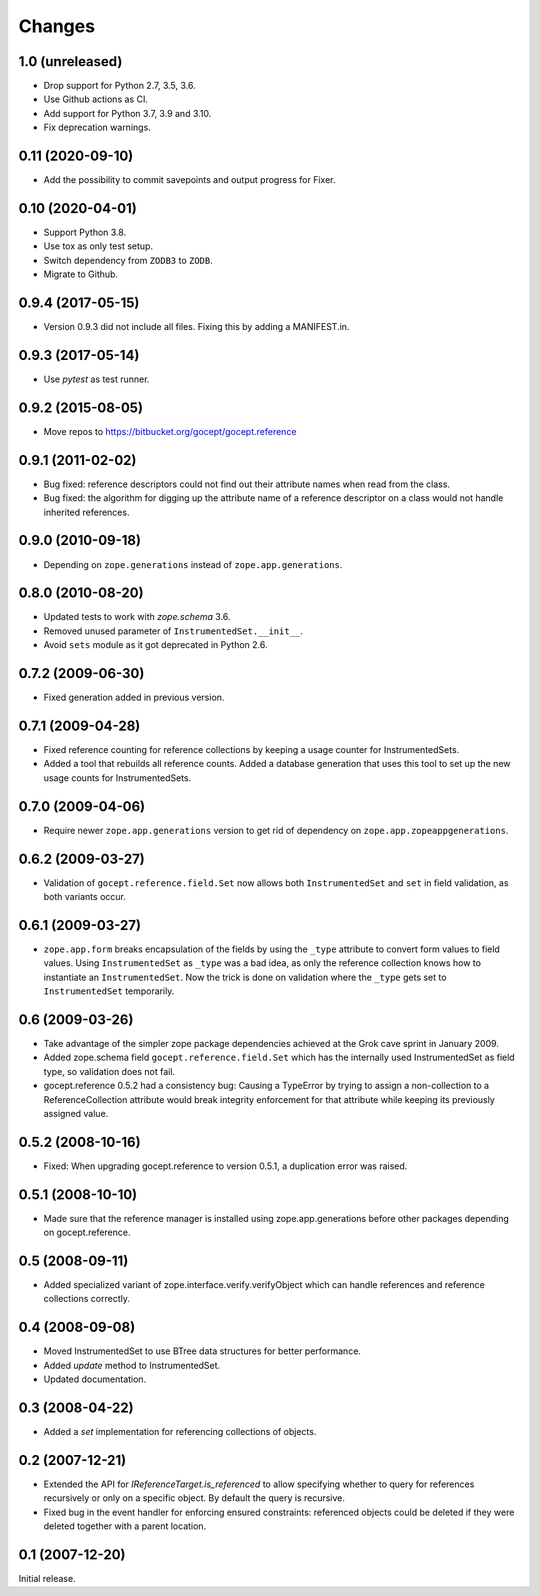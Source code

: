 =======
Changes
=======

1.0 (unreleased)
================

- Drop support for Python 2.7, 3.5, 3.6.

- Use Github actions as CI.

- Add support for Python 3.7, 3.9 and 3.10.

- Fix deprecation warnings.


0.11 (2020-09-10)
=================

- Add the possibility to commit savepoints and output progress for Fixer.


0.10 (2020-04-01)
=================

- Support Python 3.8.

- Use tox as only test setup.

- Switch dependency from ``ZODB3`` to ``ZODB``.

- Migrate to Github.


0.9.4 (2017-05-15)
==================

- Version 0.9.3 did not include all files. Fixing this by adding a
  MANIFEST.in.


0.9.3 (2017-05-14)
==================

- Use `pytest` as test runner.


0.9.2 (2015-08-05)
==================

- Move repos to https://bitbucket.org/gocept/gocept.reference


0.9.1 (2011-02-02)
==================

- Bug fixed: reference descriptors could not find out their attribute names
  when read from the class.

- Bug fixed: the algorithm for digging up the attribute name of a reference
  descriptor on a class would not handle inherited references.


0.9.0 (2010-09-18)
==================

- Depending on ``zope.generations`` instead of ``zope.app.generations``.


0.8.0 (2010-08-20)
==================

- Updated tests to work with `zope.schema` 3.6.

- Removed unused parameter of ``InstrumentedSet.__init__``.

- Avoid ``sets`` module as it got deprecated in Python 2.6.


0.7.2 (2009-06-30)
==================

- Fixed generation added in previous version.


0.7.1 (2009-04-28)
==================

- Fixed reference counting for reference collections by keeping a usage
  counter for InstrumentedSets.

- Added a tool that rebuilds all reference counts. Added a database generation
  that uses this tool to set up the new usage counts for InstrumentedSets.


0.7.0 (2009-04-06)
==================

- Require newer ``zope.app.generations`` version to get rid of
  dependency on ``zope.app.zopeappgenerations``.


0.6.2 (2009-03-27)
==================

- Validation of ``gocept.reference.field.Set`` now allows both
  ``InstrumentedSet`` and ``set`` in field validation, as both
  variants occur.


0.6.1 (2009-03-27)
==================

- ``zope.app.form`` breaks encapsulation of the fields by using the
  ``_type`` attribute to convert form values to field values. Using
  ``InstrumentedSet`` as ``_type`` was a bad idea, as only the
  reference collection knows how to instantiate an
  ``InstrumentedSet``. Now the trick is done on validation where the
  ``_type`` gets set to ``InstrumentedSet`` temporarily.


0.6 (2009-03-26)
================

- Take advantage of the simpler zope package dependencies achieved at the Grok
  cave sprint in January 2009.

- Added zope.schema field ``gocept.reference.field.Set`` which has the
  internally used InstrumentedSet as field type, so validation does
  not fail.

- gocept.reference 0.5.2 had a consistency bug: Causing a TypeError by
  trying to assign a non-collection to a ReferenceCollection attribute
  would break integrity enforcement for that attribute while keeping
  its previously assigned value.


0.5.2 (2008-10-16)
==================

- Fixed: When upgrading gocept.reference to version 0.5.1, a
  duplication error was raised.


0.5.1 (2008-10-10)
==================

- Made sure that the reference manager is installed using
  zope.app.generations before other packages depending on
  gocept.reference.

0.5 (2008-09-11)
================

- Added specialized variant of zope.interface.verify.verifyObject
  which can handle references and reference collections correctly.


0.4 (2008-09-08)
================

- Moved InstrumentedSet to use BTree data structures for better performance.

- Added `update` method to InstrumentedSet.

- Updated documentation.


0.3 (2008-04-22)
================

- Added a `set` implementation for referencing collections of objects.

0.2 (2007-12-21)
================

- Extended the API for `IReferenceTarget.is_referenced` to allow specifying
  whether to query for references recursively or only on a specific object.
  By default the query is recursive.

- Fixed bug in the event handler for enforcing ensured constraints: referenced
  objects could be deleted if they were deleted together with a parent
  location.

0.1 (2007-12-20)
================

Initial release.

